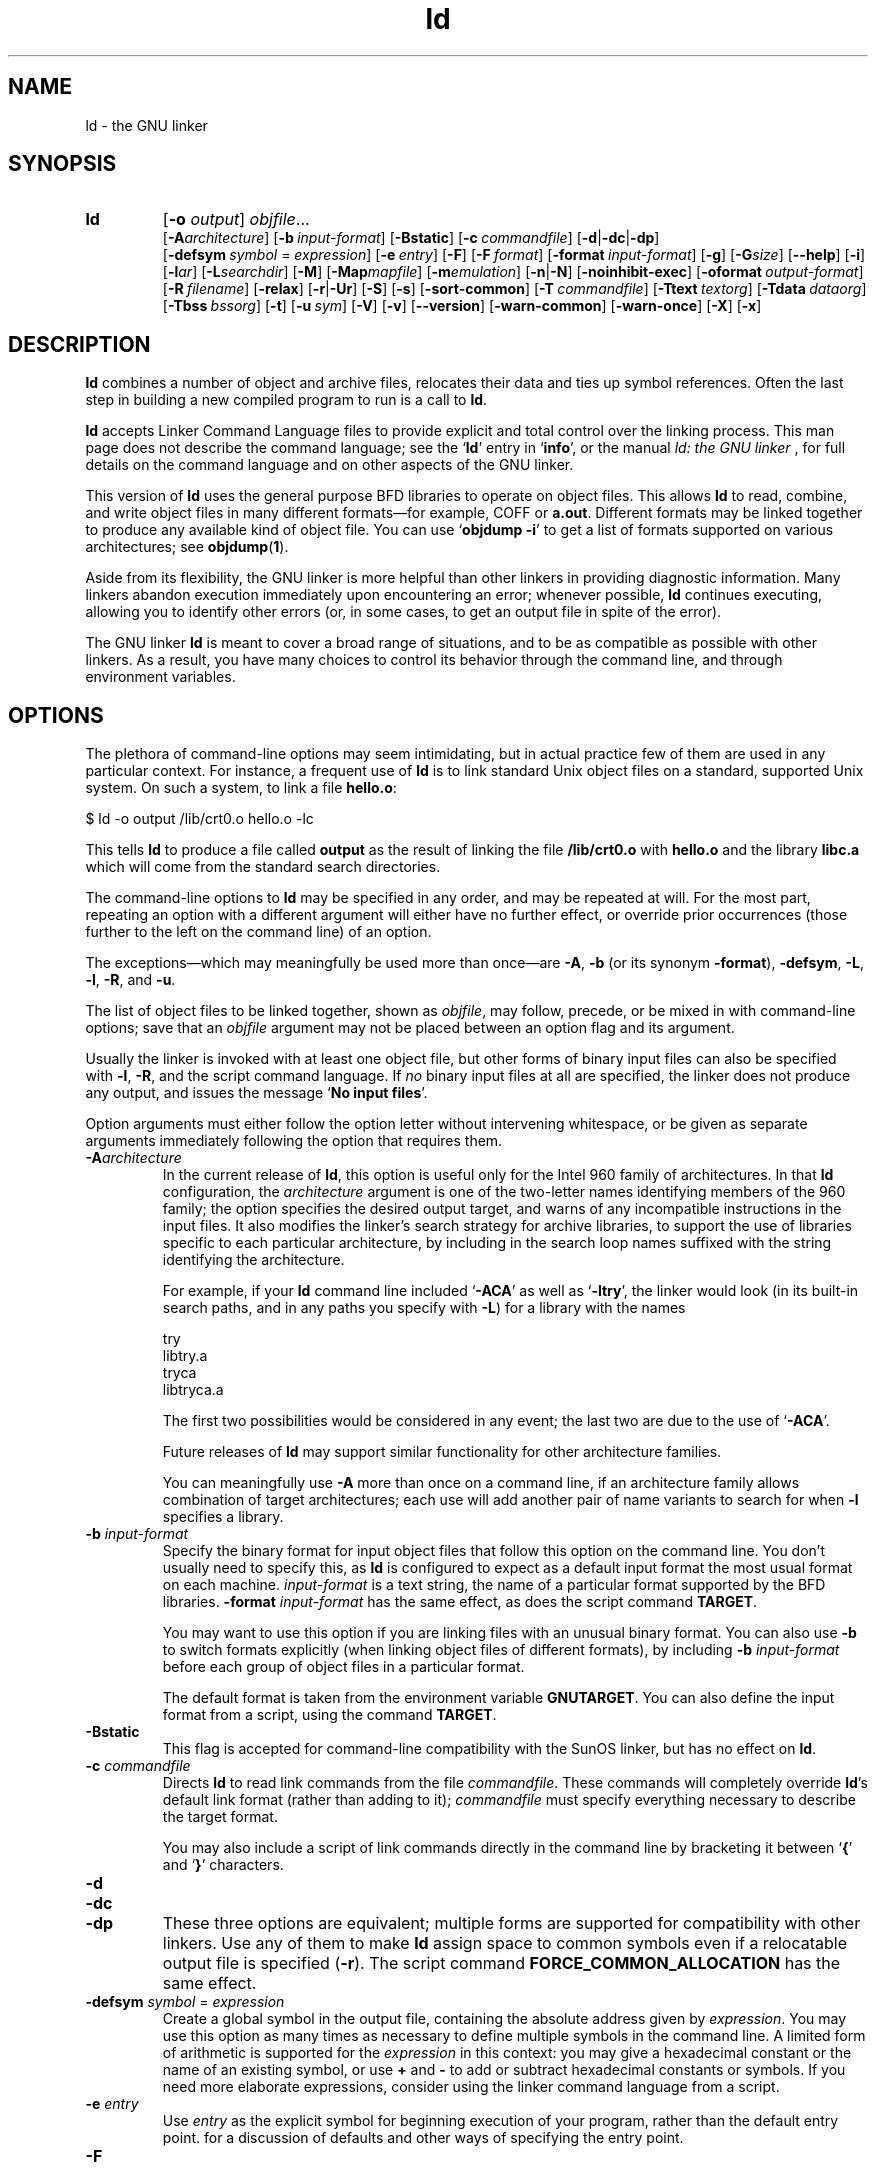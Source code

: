.\" Copyright (c) 1991, 1992 Free Software Foundation
.\" See section COPYING for conditions for redistribution
.TH ld 1 "17 August 1992" "cygnus support" "GNU Development Tools"
.de BP
.sp
.ti \-.2i
\(**
..

.SH NAME
ld \- the GNU linker

.SH SYNOPSIS
.hy 0
.na
.TP
.B ld 
.RB "[\|" \-o "
.I output\c
\&\|] \c
.I objfile\c
\&.\|.\|.
.br
.RB "[\|" \-A\c
.I architecture\c
\&\|] 
.RB "[\|" "\-b\ "\c
.I input-format\c
\&\|] 
.RB "[\|" \-Bstatic "\|]"  
.RB "[\|" "\-c\ "\c
.I commandfile\c
\&\|] 
.RB "[\|" \-d | \-dc | \-dp\c
\|]
.br
.RB "[\|" "\-defsym\ "\c
.I symbol\c
\& = \c
.I expression\c
\&\|]
.RB "[\|" "\-e\ "\c
.I entry\c
\&\|] 
.RB "[\|" \-F "\|]" 
.RB "[\|" "\-F\ "\c
.I format\c
\&\|]
.RB "[\|" "\-format\ "\c
.I input-format\c
\&\|] 
.RB "[\|" \-g "\|]" 
.RB "[\|" \-G\c
.I size\c
\&\|]
.RB "[\|" \-\-help "\|]"
.RB "[\|" \-i "\|]"
.RB "[\|" \-l\c
.I ar\c
\&\|] 
.RB "[\|" \-L\c
.I searchdir\c
\&\|] 
.RB "[\|" \-M "\|]" 
.RB "[\|" \-Map\c
.I mapfile\c
\&\|] 
.RB "[\|" \-m\c
.I emulation\c
\&\|] 
.RB "[\|" \-n | \-N "\|]" 
.RB "[\|" \-noinhibit-exec "\|]" 
.RB "[\|" "\-oformat\ "\c
.I output-format\c
\&\|] 
.RB "[\|" "\-R\ "\c
.I filename\c
\&\|]
.RB "[\|" \-relax "\|]"
.RB "[\|" \-r | \-Ur "\|]" 
.RB "[\|" \-S "\|]" 
.RB "[\|" \-s "\|]" 
.RB "[\|" \-sort\-common "\|]" 
.RB "[\|" "\-T\ "\c
.I commandfile\c
\&\|]  
.RB "[\|" "\-Ttext\ "\c
.I textorg\c
\&\|] 
.RB "[\|" "\-Tdata\ "\c
.I dataorg\c
\&\|] 
.RB "[\|" "\-Tbss\ "\c
.I bssorg\c
\&\|]
.RB "[\|" \-t "\|]" 
.RB "[\|" "\-u\ "\c
.I sym\c
\&]
.RB "[\|" \-V "\|]"
.RB "[\|" \-v "\|]"
.RB "[\|" \-\-version "\|]"
.RB "[\|" \-warn\-common "\|]" 
.RB "[\|" \-warn\-once "\|]" 
.RB "[\|" \-X "\|]" 
.RB "[\|" \-x "\|]" 
.ad b
.hy 1
.SH DESCRIPTION
\c
.B ld\c
\& combines a number of object and archive files, relocates
their data and ties up symbol references. Often the last step in
building a new compiled program to run is a call to \c
.B ld\c
\&.

\c
.B ld\c
\& accepts Linker Command Language files 
to provide explicit and total control over the linking process.
This man page does not describe the command language; see the `\|\c
.B ld\c
\|' entry in `\|\c
.B info\c
\|', or the manual
.I
ld: the GNU linker
\&, for full details on the command language and on other aspects of
the GNU linker. 

This version of \c
.B ld\c
\& uses the general purpose BFD libraries
to operate on object files. This allows \c
.B ld\c
\& to read, combine, and
write object files in many different formats\(em\&for example, COFF or
\c
.B a.out\c
\&.  Different formats may be linked together to produce any
available kind of object file.  You can use `\|\c
.B objdump \-i\c
\|' to get a list of formats supported on various architectures; see 
.BR objdump ( 1 ).

Aside from its flexibility, the GNU linker is more helpful than other
linkers in providing diagnostic information.  Many linkers abandon
execution immediately upon encountering an error; whenever possible,
\c
.B ld\c
\& continues executing, allowing you to identify other errors
(or, in some cases, to get an output file in spite of the error).

The GNU linker \c
.B ld\c
\& is meant to cover a broad range of situations,
and to be as compatible as possible with other linkers.  As a result,
you have many choices to control its behavior through the command line,
and through environment variables.

.SH OPTIONS
The plethora of command-line options may seem intimidating, but in
actual practice few of them are used in any particular context.
For instance, a frequent use of \c
.B ld\c
\& is to link standard Unix
object files on a standard, supported Unix system.  On such a system, to
link a file \c
.B hello.o\c
\&:
.sp
.br
$\ ld\ \-o\ output\ /lib/crt0.o\ hello.o\ \-lc
.br
.sp
This tells \c
.B ld\c
\& to produce a file called \c
.B output\c
\& as the
result of linking the file \c
.B /lib/crt0.o\c
\& with \c
.B hello.o\c
\& and
the library \c
.B libc.a\c
\& which will come from the standard search
directories.

The command-line options to \c
.B ld\c
\& may be specified in any order, and
may be repeated at will.  For the most part, repeating an option with a
different argument will either have no further effect, or override prior
occurrences (those further to the left on the command line) of an
option.  

The exceptions\(em\&which may meaningfully be used more than once\(em\&are
\c
.B \-A\c
\&, \c
.B \-b\c
\& (or its synonym \c
.B \-format\c
\&), \c
.B \-defsym\c
\&,
\c
.B \-L\c
\&, \c
.B \-l\c
\&, \c
.B \-R\c
\&, and \c
.B \-u\c
\&.

The list of object files to be linked together, shown as \c
.I objfile\c
\&,
may follow, precede, or be mixed in with command-line options; save that
an \c
.I objfile\c
\& argument may not be placed between an option flag and
its argument.

Usually the linker is invoked with at least one object file, but other
forms of binary input files can also be specified with \c
.B \-l\c
\&,
\c
.B \-R\c
\&, and the script command language.  If \c
.I no\c
\& binary input
files at all are specified, the linker does not produce any output, and
issues the message `\|\c
.B No input files\c
\|'.

Option arguments must either follow the option letter without intervening
whitespace, or be given as separate arguments immediately following the
option that requires them.

.TP
.BI "-A" "architecture"\c
\&
In the current release of \c
.B ld\c
\&, this option is useful only for the
Intel 960 family of architectures.  In that \c
.B ld\c
\& configuration, the
\c
.I architecture\c
\& argument is one of the two-letter names identifying
members of the 960 family; the option specifies the desired output
target, and warns of any incompatible instructions in the input files.
It also modifies the linker's search strategy for archive libraries, to
support the use of libraries specific to each particular
architecture, by including in the search loop names suffixed with the
string identifying the architecture.

For example, if your \c
.B ld\c
\& command line included `\|\c
.B \-ACA\c
\|' as
well as `\|\c
.B \-ltry\c
\|', the linker would look (in its built-in search
paths, and in any paths you specify with \c
.B \-L\c
\&) for a library with
the names
.sp
.br
try
.br
libtry.a
.br
tryca
.br
libtryca.a
.br
.sp

The first two possibilities would be considered in any event; the last
two are due to the use of `\|\c
.B \-ACA\c
\|'.

Future releases of \c
.B ld\c
\& may support similar functionality for
other architecture families.

You can meaningfully use \c
.B \-A\c
\& more than once on a command line, if
an architecture family allows combination of target architectures; each
use will add another pair of name variants to search for when \c
.B \-l\c
\&
specifies a library.

.TP
.BI "\-b " "input-format"\c
\&
Specify the binary format for input object files that follow this option
on the command line.  You don't usually need to specify this, as
\c
.B ld\c
\& is configured to expect as a default input format the most
usual format on each machine.  \c
.I input-format\c
\& is a text string, the
name of a particular format supported by the BFD libraries.  
\c
.B \-format \c
.I input-format\c
\&\c
\& has the same effect, as does the script command
.BR TARGET .

You may want to use this option if you are linking files with an unusual
binary format.  You can also use \c
.B \-b\c
\& to switch formats explicitly (when
linking object files of different formats), by including
\c
.B \-b \c
.I input-format\c
\&\c
\& before each group of object files in a
particular format.  

The default format is taken from the environment variable
.B GNUTARGET\c
\&.  You can also define the input
format from a script, using the command \c
.B TARGET\c
\&.

.TP
.B \-Bstatic 
This flag is accepted for command-line compatibility with the SunOS linker,
but has no effect on \c
.B ld\c
\&.

.TP
.BI "\-c " "commandfile"\c
\&
Directs \c
.B ld\c
\& to read link commands from the file
\c
.I commandfile\c
\&.  These commands will completely override \c
.B ld\c
\&'s
default link format (rather than adding to it); \c
.I commandfile\c
\& must
specify everything necessary to describe the target format.


You may also include a script of link commands directly in the command
line by bracketing it between `\|\c
.B {\c
\|' and `\|\c
.B }\c
\|' characters.

.TP
.B \-d 
.TP
.B \-dc
.TP
.B \-dp
These three options are equivalent; multiple forms are supported for
compatibility with other linkers.  Use any of them to make \c
.B ld\c
\&
assign space to common symbols even if a relocatable output file is
specified (\c
.B \-r\c
\&).  The script command
\c
.B FORCE_COMMON_ALLOCATION\c
\& has the same effect.

.TP
.BI "-defsym " "symbol"\c
\& = \c
.I expression\c
\&
Create a global symbol in the output file, containing the absolute
address given by \c
.I expression\c
\&.  You may use this option as many
times as necessary to define multiple symbols in the command line.  A
limited form of arithmetic is supported for the \c
.I expression\c
\& in this
context: you may give a hexadecimal constant or the name of an existing
symbol, or use \c
.B +\c
\& and \c
.B \-\c
\& to add or subtract hexadecimal
constants or symbols.  If you need more elaborate expressions, consider
using the linker command language from a script.

.TP
.BI "-e " "entry"\c
\& 
Use \c
.I entry\c
\& as the explicit symbol for beginning execution of your
program, rather than the default entry point.  for a
discussion of defaults and other ways of specifying the
entry point.

.TP
.B \-F
.TP
.BI "-F" "format"\c
\&
Some older linkers used this option throughout a compilation toolchain
for specifying object-file format for both input and output object
files.  \c
.B ld\c
\&'s mechanisms (the \c
.B \-b\c
\& or \c
.B \-format\c
\& options
for input files, the \c
.B TARGET\c
\& command in linker scripts for output
files, the \c
.B GNUTARGET\c
\& environment variable) are more flexible, but
but it accepts (and ignores) the \c
.B \-F\c
\& option flag for compatibility
with scripts written to call the old linker.

.TP
.BI "\-format " "input\-format"\c
\&
Synonym for \c
.B \-b\c
\& \c
.I input\-format\c
\&.

.TP
.B \-g
Accepted, but ignored; provided for compatibility with other tools.

.TP
.BI "\-G " "size"\c
Set the maximum size of objects to be optimized using the GP register
to
.I size
under MIPS ECOFF.  Ignored for other object file formats.

.TP
.B \-\-help
Print a summary of the command-line options on the standard output and exit.
This option and
.B \-\-version
begin with two dashes instead of one
for compatibility with other GNU programs.  The other options start with
only one dash for compatibility with other linkers.

.TP
.B \-i
Perform an incremental link (same as option \c
.B \-r\c
\&).

.TP
.BI "\-l" "ar"\c
\& 
Add an archive file \c
.I ar\c
\& to the list of files to link.  This 
option may be used any number of times.  \c
.B ld\c
\& will search its
path-list for occurrences of \c
.B lib\c
.I ar\c
\&.a\c
\& for every \c
.I ar\c
\&
specified.

.TP
.BI "\-L" "searchdir"\c
\& 
This command adds path \c
.I searchdir\c
\& to the list of paths that
\c
.B ld\c
\& will search for archive libraries.  You may use this option
any number of times.

The default set of paths searched (without being specified with
\c
.B \-L\c
\&) depends on what emulation mode \c
.B ld\c
\& is using, and in
some cases also on how it was configured.    The
paths can also be specified in a link script with the \c
.B SEARCH_DIR\c
\&
command.

.TP
.B \-M 
Print (to the standard output file) a link map\(em\&diagnostic information
about where symbols are mapped by \c
.B ld\c
\&, and information on global
common storage allocation.

.TP
.BI "\-Map " "mapfile"\c
Print to the file
.I mapfile
a link map\(em\&diagnostic information
about where symbols are mapped by \c
.B ld\c
\&, and information on global
common storage allocation.

.TP
.BI "\-m " "emulation"\c
Emulate the
.I emulation
linker.  You can list the available emulations with the
.I \-V
option.  This option overrides the compiled-in default, which is the
system for which you configured
.BR ld .

.TP
.B \-N 
specifies readable and writable \c
.B text\c
\& and \c
.B data\c
\& sections. If
the output format supports Unix style magic numbers, the output is
marked as \c
.B OMAGIC\c
\&.

When you use the `\|\c
.B \-N\c
\&\|' option, the linker does not page-align the
data segment.

.TP
.B \-n 
sets the text segment to be read only, and \c
.B NMAGIC\c
\& is written
if possible.

.TP
.B \-noinhibit\-exec
Normally, the linker will not produce an output file if it encounters
errors during the link process.  With this flag, you can specify that
you wish the output file retained even after non-fatal errors.

.TP
.BI "\-o " "output"\c
\&
.I output\c
\&
\c
.I output\c
\& is a name for the program produced by \c
.B ld\c
\&; if this
option is not specified, the name `\|\c
.B a.out\c
\|' is used by default.  The
script command \c
.B OUTPUT\c
\& can also specify the output file name.

.TP
.BI "\-oformat " "output\-format"\c
\&
Specify the binary format for the output object file.
You don't usually need to specify this, as
\c
.B ld\c
\& is configured to produce as a default output format the most
usual format on each machine.  \c
.I output-format\c
\& is a text string, the
name of a particular format supported by the BFD libraries.  
The script command
.B OUTPUT_FORMAT
can also specify the output format, but this option overrides it.

.TP
.BI "\-R " "filename"\c
\&
.I file\c
\&
Read symbol names and their addresses from \c
.I filename\c
\&, but do not
relocate it or include it in the output.  This allows your output file
to refer symbolically to absolute locations of memory defined in other
programs.

.TP
.B \-relax
An option with machine dependent effects.  Currently this option is only
supported on the H8/300.

On some platforms, use this option to perform global optimizations that
become possible when the linker resolves addressing in your program, such
as relaxing address modes and synthesizing new instructions in the
output object file.  

On platforms where this is not supported, `\|\c
.B \-relax\c
\&\|' is accepted, but has no effect.

.TP
.B \-r 
Generates relocatable output\(em\&i.e., generate an output file that can in
turn serve as input to \c
.B ld\c
\&.  This is often called \c
.I partial
linking\c
\&.  As a side effect, in environments that support standard Unix
magic numbers, this option also sets the output file's magic number to
\c
.B OMAGIC\c
\&.
If this option is not specified, an absolute file is produced.  When
linking C++ programs, this option \c
.I will not\c
\& resolve references to
constructors; \c
.B \-Ur\c
\& is an alternative. 

This option does the same as \c
.B \-i\c
\&.

.TP
.B \-S 
Omits debugger symbol information (but not all symbols) from the output file.

.TP
.B \-s 
Omits all symbol information from the output file.

.TP
.B \-sort\-common
Normally, when
.B ld
places the global common symbols in the appropriate output sections,
it sorts them by size.  First come all the one byte symbols, then all
the two bytes, then all the four bytes, and then everything else.
This is to prevent gaps between symbols due to
alignment constraints.  This option disables that sorting.

.TP
.BI "\-Tbss " "org"\c
.TP
.BI "\-Tdata " "org"\c
.TP
.BI "\-Ttext " "org"\c
Use \c
.I org\c
\& as the starting address for\(em\&respectively\(em\&the
\c
.B bss\c
\&, \c
.B data\c
\&, or the \c
.B text\c
\& segment of the output file.
\c
.I textorg\c
\& must be a hexadecimal integer.

.TP
.BI "\-T " "commandfile"\c
\&
.TP
.BI "\-T" "commandfile"\c
Equivalent to \c
.B \-c \c
.I commandfile\c
\&\c
\&; supported for compatibility with
other tools.  

.TP
.B \-t 
Prints names of input files as \c
.B ld\c
\& processes them.

.TP
.BI "\-u " "sym"
Forces \c
.I sym\c
\& to be entered in the output file as an undefined symbol.
This may, for example, trigger linking of additional modules from
standard libraries.  \c
.B \-u\c
\& may be repeated with different option
arguments to enter additional undefined symbols.

.TP
.B \-Ur 
For anything other than C++ programs, this option is equivalent to
\c
.B \-r\c
\&: it generates relocatable output\(em\&i.e., an output file that can in
turn serve as input to \c
.B ld\c
\&.  When linking C++ programs, \c
.B \-Ur\c
\&
\c
.I will\c
\& resolve references to constructors, unlike \c
.B \-r\c
\&.

.TP
.B \-V
Display the version number for \c
.B ld
and list the supported emulations.
Display which input files can and can not be opened.

.TP
.B \-v
Display the version number for \c
.B ld\c
\&.

.TP
.B \-\-version
Display the version number for \c
.B ld
and exit.

.TP
.B \-warn\-common
Warn when a common symbol is combined with another common symbol or with
a symbol definition.  Unix linkers allow this somewhat sloppy practice,
but linkers on some other operating systems do not.  This option allows
you to find potential problems from combining global symbols.

.TP
.B \-warn\-once
Only warn once for each undefined symbol, rather than once per module
which refers to it.

.TP
.B \-X 
If \c
.B \-s\c
\& or \c
.B \-S\c
\& is also specified, delete only local symbols
beginning with `\|\c
.B L\c
\|'.

.TP
.B \-x
If \c
.B \-s\c
\& or \c
.B \-S\c
\& is also specified, delete all local symbols,
not just those beginning with `\|\c
.B L\c
\|'.

.PP

.SH ENVIRONMENT
\c
You can change the behavior of
.B ld\c
\& with the environment variable \c
.B GNUTARGET\c
\&.

\c
.B GNUTARGET\c
\& determines the input-file object format if you don't
use \c
.B \-b\c
\& (or its synonym \c
.B \-format\c
\&).  Its value should be one
of the BFD names for an input format.  If there is no
\c
.B GNUTARGET\c
\& in the environment, \c
.B ld\c
\& uses the natural format
of the host. If \c
.B GNUTARGET\c
\& is set to \c
.B default\c
\& then BFD attempts to discover the
input format by examining binary input files; this method often
succeeds, but there are potential ambiguities, since there is no method
of ensuring that the magic number used to flag object-file formats is
unique.  However, the configuration procedure for BFD on each system
places the conventional format for that system first in the search-list,
so ambiguities are resolved in favor of convention.

.PP

.SH "SEE ALSO"

.BR objdump ( 1 )
.br
.br
.RB "`\|" ld "\|' and `\|" binutils "\|'"
entries in
.B info\c
.br
.I 
ld: the GNU linker\c
, Steve Chamberlain and Roland Pesch;
.I
The GNU Binary Utilities\c
, Roland H. Pesch.

.SH COPYING
Copyright (c) 1991, 1992 Free Software Foundation, Inc.
.PP
Permission is granted to make and distribute verbatim copies of
this manual provided the copyright notice and this permission notice
are preserved on all copies.
.PP
Permission is granted to copy and distribute modified versions of this
manual under the conditions for verbatim copying, provided that the
entire resulting derived work is distributed under the terms of a
permission notice identical to this one.
.PP
Permission is granted to copy and distribute translations of this
manual into another language, under the above conditions for modified
versions, except that this permission notice may be included in
translations approved by the Free Software Foundation instead of in
the original English.
